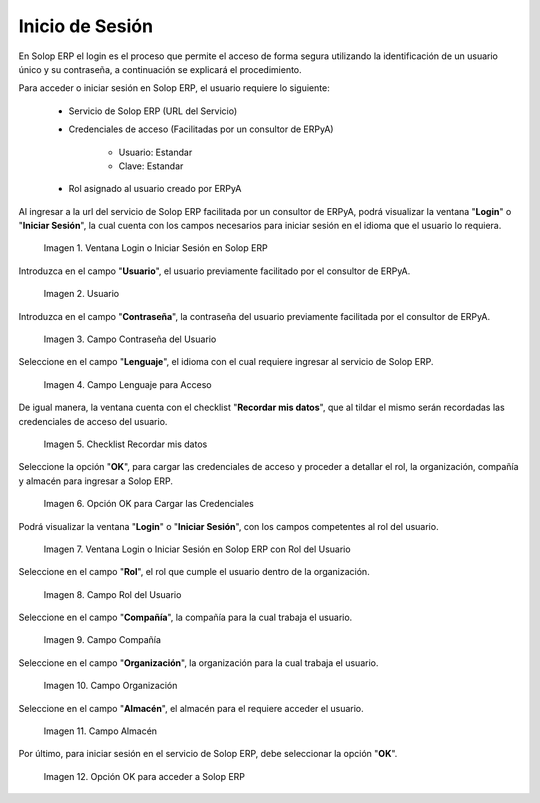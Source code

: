 .. |Ventana Login o Iniciar Sesión en ADempiere con Credenciales de Acceso| image:: resources/login-window-or-login-in-adempiere-with-access-credentials.png
.. |Campo Usuario| image:: resources/user-field.png
.. |Campo Contraseña del Usuario| image:: resources/user-password-field.png
.. |Campo Lenguaje para Acceso| image:: resources/language-field-for-access.png
.. |Checklist Recuérdame| image:: resources/checklist-remember-me.png
.. |Opción OK para Iniciar Sesión| image:: resources/ok-option-to-login.png
.. |Ventana Login o Iniciar Sesión en ADempiere con Rol del Usuario| image:: resources/login-window-or-login-in-adempiere-with-user-role.png
.. |Campo Rol del Usuario| image:: resources/role-field.png
.. |Campo Compañía| image:: resources/company-field.png
.. |Campo Organización| image:: resources/organization-field.png
.. |Campo Almacén| image:: resources/warehouse-field.png
.. |Opción OK| image:: resources/option-ok.png
.. |Interrogante se te olvidó tu contraseña| image:: resources/question-mark-you-forgot-your-password.png
.. |Ventana Login o Iniciar Sesión en ADempiere para Recuperar Contraseña| image:: resources/login-window-or-login-adempiere-to-recover-password.png
.. |Opción OK para Recuperar Contraseña| image:: resources/ok-option-to-recover-password.png
.. |Correo Recibido de ADempiere| image:: resources/mail-received-from-adempiere.png
.. |Pestaña Cargada Automáticamente| image:: resources/automatically-loaded-tab.png
.. |Campo Nueva Contraseña| image:: resources/new-password-field.png
.. |Campo Repita la Nueva Contraseña| image:: resources/field-repeat-new-password.png
.. |Opción Ok para Guardar la Contraseña| image:: resources/ok-option-to-save-password.png

.. _documento/inicio-de-sesión-en-adempiere:

**Inicio de Sesión**
====================

En Solop ERP el login es el proceso que permite el acceso de forma segura utilizando la identificación de un usuario único y su contraseña, a continuación se explicará el procedimiento.

Para acceder o iniciar sesión en Solop ERP, el usuario requiere lo siguiente:

    - Servicio de Solop ERP (URL del Servicio)

    - Credenciales de acceso (Facilitadas por un consultor de ERPyA)

        - Usuario: Estandar

        - Clave: Estandar

    - Rol asignado al usuario creado por ERPyA

Al ingresar a la url del servicio de Solop ERP facilitada por un consultor de ERPyA, podrá visualizar la ventana "**Login**" o "**Iniciar Sesión**", la cual cuenta con los campos necesarios para iniciar sesión en el idioma que el usuario lo requiera.

    |Ventana Login o Iniciar Sesión en ADempiere con Credenciales de Acceso|

    Imagen 1. Ventana Login o Iniciar Sesión en Solop ERP

Introduzca en el campo "**Usuario**", el usuario previamente facilitado por el consultor de ERPyA.

    |Campo Usuario|

    Imagen 2. Usuario

Introduzca en el campo "**Contraseña**", la contraseña del usuario previamente facilitada por el consultor de ERPyA.

    |Campo Contraseña del Usuario|

    Imagen 3. Campo Contraseña del Usuario

Seleccione en el campo "**Lenguaje**", el idioma con el cual requiere ingresar al servicio de Solop ERP.

    |Campo Lenguaje para Acceso|

    Imagen 4. Campo Lenguaje para Acceso

De igual manera, la ventana cuenta con el checklist "**Recordar mis datos**", que al tildar el mismo serán recordadas las credenciales de acceso del usuario.

    |Checklist Recuérdame|

    Imagen 5. Checklist Recordar mis datos

Seleccione la opción "**OK**", para cargar las credenciales de acceso y proceder a detallar el rol, la organización, compañía y almacén para ingresar a Solop ERP.

    |Opción OK para Iniciar Sesión|

    Imagen 6. Opción OK para Cargar las Credenciales

Podrá visualizar la ventana "**Login**" o "**Iniciar Sesión**", con los campos competentes al rol del usuario.

    |Ventana Login o Iniciar Sesión en ADempiere con Rol del Usuario|

    Imagen 7. Ventana Login o Iniciar Sesión en Solop ERP con Rol del Usuario

Seleccione en el campo "**Rol**", el rol que cumple el usuario dentro de la organización.

    |Campo Rol del Usuario|

    Imagen 8. Campo Rol del Usuario

Seleccione en el campo "**Compañía**", la compañía para la cual trabaja el usuario.

    |Campo Compañía|

    Imagen 9. Campo Compañía

Seleccione en el campo "**Organización**", la organización para la cual trabaja el usuario.

    |Campo Organización|

    Imagen 10. Campo Organización

Seleccione en el campo "**Almacén**", el almacén para el requiere acceder el usuario. 

    |Campo Almacén|

    Imagen 11. Campo Almacén

Por último, para iniciar sesión en el servicio de Solop ERP, debe seleccionar la opción "**OK**".

    |Opción OK|

    Imagen 12. Opción OK para acceder a Solop ERP